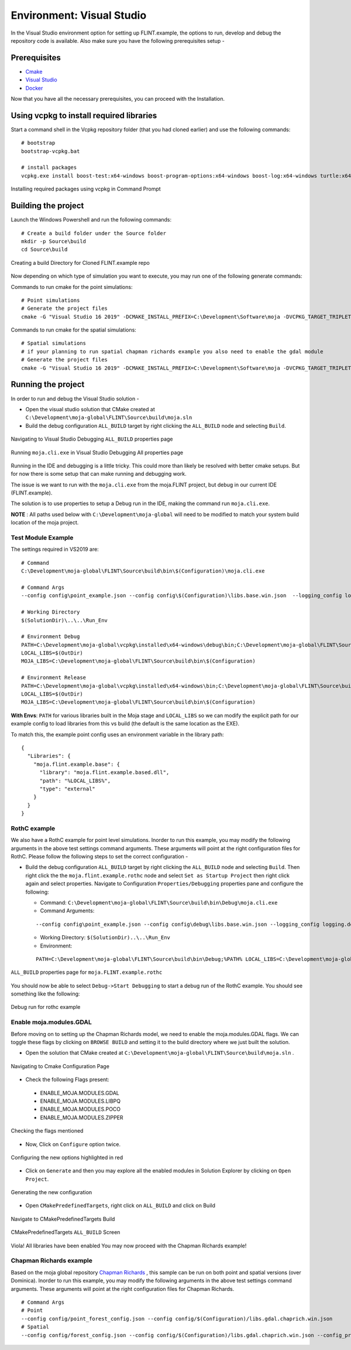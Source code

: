 .. _DevelopmentSetup:

Environment: Visual Studio
##########################

In the Visual Studio environment option for setting up FLINT.example, the options to run, develop and debug the repository code is available.
Also make sure you have the following prerequisites setup -

Prerequisites
-------------
* `Cmake <../prerequisites/cmake.html>`_
* `Visual Studio <../prerequisites/visual_studio.html>`_
* `Docker <../prerequisites/docker.html>`_

Now that you have all the necessary prerequisites, you can proceed with the Installation.

Using vcpkg to install required libraries
-----------------------------------------

Start a command shell in the Vcpkg repository folder (that you had cloned earlier) and use the following commands:

::

    # bootstrap
    bootstrap-vcpkg.bat

    # install packages
    vcpkg.exe install boost-test:x64-windows boost-program-options:x64-windows boost-log:x64-windows turtle:x64-windows zipper:x64-windows poco:x64-windows libpq:x64-windows gdal:x64-windows sqlite3:x64-windows boost-ublas:x64-windows fmt:x64-windows

.. figure:: ../images/installation_vs2019_flint.example/Step1b.png
  :width: 600
  :align: center
  :alt: Installing required packages using vcpkg in Command Prompt

  Installing required packages using vcpkg in Command Prompt

Building the project
--------------------

Launch the Windows Powershell and run the following commands:

::

    # Create a build folder under the Source folder
    mkdir -p Source\build
    cd Source\build

.. figure:: ../images/installation_vs2019_flint.example/Step2.png
  :width: 600
  :align: center
  :alt: Creating a build Directory for Cloned FLINT.example repo

  Creating a build Directory for Cloned FLINT.example repo

Now depending on which type of simulation you want to execute, you may run one of the following generate commands:

Commands to run cmake for the point simulations:

::

    # Point simulations
    # Generate the project files
    cmake -G "Visual Studio 16 2019" -DCMAKE_INSTALL_PREFIX=C:\Development\Software\moja -DVCPKG_TARGET_TRIPLET=x64-windows -DOPENSSL_ROOT_DIR=c:\Development\moja-global\vcpkg\installed\x64-windows -DENABLE_TESTS=OFF -DCMAKE_TOOLCHAIN_FILE=c:\Development\moja-global\vcpkg\scripts\buildsystems\vcpkg.cmake ..

Commands to run cmake for the spatial simulations:

::

    # Spatial simulations
    # if your planning to run spatial chapman richards example you also need to enable the gdal module
    # Generate the project files
    cmake -G "Visual Studio 16 2019" -DCMAKE_INSTALL_PREFIX=C:\Development\Software\moja -DVCPKG_TARGET_TRIPLET=x64-windows -DOPENSSL_ROOT_DIR=c:\Development\moja-global\vcpkg\installed\x64-windows -DENABLE_TESTS=OFF -DENABLE_MOJA.MODULES.GDAL=ON -DCMAKE_TOOLCHAIN_FILE=c:\Development\moja-global\vcpkg\scripts\buildsystems\vcpkg.cmake ..


Running the project
-------------------

In order to run and debug the Visual Studio solution -

* Open the visual studio solution that CMake created at ``C:\Development\moja-global\FLINT\Source\build\moja.sln``

* Build the debug configuration ``ALL_BUILD`` target by right clicking the ``ALL_BUILD`` node and selecting ``Build``.

.. figure:: ../images/installation_vs2019_flint.example/VS2019_buildall.jpeg
  :width: 600
  :align: center
  :alt: Navigating to Visual Studio Debugging ``ALL_BUILD`` properties page

  Navigating to Visual Studio Debugging ``ALL_BUILD`` properties page

.. figure:: ../images/installation_vs2019_flint.example/Step4.png
  :width: 600
  :align: center
  :alt: Running ``moja.cli.exe`` in Visual Studio Debugging All properties page

  Running ``moja.cli.exe`` in Visual Studio Debugging All properties page

Running in the IDE and debugging is a little tricky. This could more than likely be resolved with better cmake setups. But for now there is some setup that can make running and debugging work.

The issue is we want to run with the ``moja.cli.exe`` from the moja.FLINT project, but debug in our current IDE (FLINT.example).

The solution is to use properties to setup a Debug run in the IDE, making the command run ``moja.cli.exe``.

**NOTE** : All paths used below with ``C:\Development\moja-global`` will need to be modified to match your system build location of the moja project.

Test Module Example
===================
The settings required in VS2019 are:

::

    # Command
    C:\Development\moja-global\FLINT\Source\build\bin\$(Configuration)\moja.cli.exe

    # Command Args
    --config config\point_example.json --config config\$(Configuration)\libs.base.win.json  --logging_config logging.debug_on.conf

    # Working Directory
    $(SolutionDir)\..\..\Run_Env

    # Environment Debug
    PATH=C:\Development\moja-global\vcpkg\installed\x64-windows\debug\bin;C:\Development\moja-global\FLINT\Source\build\bin\$(Configuration);%PATH%
    LOCAL_LIBS=$(OutDir)
    MOJA_LIBS=C:\Development\moja-global\FLINT\Source\build\bin\$(Configuration)

    # Environment Release
    PATH=C:\Development\moja-global\vcpkg\installed\x64-windows\bin;C:\Development\moja-global\FLINT\Source\build\bin\$(Configuration);%PATH%
    LOCAL_LIBS=$(OutDir)
    MOJA_LIBS=C:\Development\moja-global\FLINT\Source\build\bin\$(Configuration)

**With Envs**: ``PATH`` for various libraries built in the Moja stage and ``LOCAL_LIBS`` so we can modify the explicit path for our example config to load libraries from this vs build (the default is the same location as the EXE).

To match this, the example point config uses an environment variable in the library path:

::

    {
      "Libraries": {
        "moja.flint.example.base": {
          "library": "moja.flint.example.based.dll",
          "path": "%LOCAL_LIBS%",
          "type": "external"
        }
      }
    }

RothC example
=============
We also have a RothC example for point level simulations. Inorder to run this example, you may modify the following arguments in the above test settings command arguments.
These arguments will point at the right configuration files for RothC. Please follow the following steps to set the correct configuration -

* Build the debug configuration ``ALL_BUILD`` target by right clicking the ``ALL_BUILD`` node and selecting ``Build``. Then right click the the ``moja.flint.example.rothc`` node and select ``Set as Startup Project`` then right click again and select properties. Navigate to Configuration ``Properties/Debugging`` properties pane and configure the following:

  * Command: ``C:\Development\moja-global\FLINT\Source\build\bin\Debug\moja.cli.exe``

  * Command Arguments:
  ::

      --config config\point_example.json --config config\debug\libs.base.win.json --logging_config logging.debug_on.conf

  * Working Directory: ``$(SolutionDir)..\..\Run_Env``

  * Environment:
  ::


      PATH=C:\Development\moja-global\FLINT\Source\build\bin\Debug;%PATH% LOCAL_LIBS=C:\Development\moja-global\FLINT.Example\Source\build\bin\Debug

.. figure:: ../images/installation_vs2019_flint.example/VS2019_rothcproperties.jpeg
  :width: 600
  :align: center
  :alt: ``ALL_BUILD`` properties page for ``moja.FLINT.example.rothc``

  ``ALL_BUILD`` properties page for ``moja.FLINT.example.rothc``

You should now be able to select ``Debug->Start Debugging`` to start a debug run of the RothC example. You should see something like the following:

.. figure:: ../images/installation_vs2019_flint.example/VS2019_debugrothc.jpeg
  :width: 600
  :align: center
  :alt: Debug run for rothc example

  Debug run for rothc example

Enable moja.modules.GDAL
========================

Before moving on to setting up the Chapman Richards model, we need to enable the moja.modules.GDAL flags.
We can toggle these flags by clicking on ``BROWSE BUILD`` and setting it to the build directory where we just built the solution.

* Open the solution that CMake created at ``C:\Development\moja-global\FLINT\Source\build\moja.sln`` .

.. figure:: ../images/installation_vs2019_flint.example/gdal/Step3.png
  :width: 600
  :align: center
  :alt: Navigating to Cmake Configuration Page

  Navigating to Cmake Configuration Page

* Check the following Flags present:

 * ENABLE_MOJA.MODULES.GDAL
 * ENABLE_MOJA.MODULES.LIBPQ
 * ENABLE_MOJA.MODULES.POCO
 * ENABLE_MOJA.MODULES.ZIPPER

.. figure:: ../images/installation_vs2019_flint.example/gdal/Step4.png
 :width: 600
 :align: center
 :alt: Checking the flags mentioned

 Checking the flags mentioned

* Now, Click on ``Configure`` option twice.

.. figure:: ../images/installation_vs2019_flint.example/gdal/Step5.png
  :width: 600
  :align: center
  :alt: Configuring the new options highlighted in red

  Configuring the new options highlighted in red

* Click on ``Generate`` and then you may explore all the enabled modules in Solution Explorer by clicking on ``Open Project``.

.. figure:: ../images/installation_vs2019_flint.example/gdal/Step6.png
  :width: 600
  :align: center
  :alt: Generating the new configuration

  Generating the new configuration

* Open ``CMakePredefinedTargets``, right click on ``ALL_BUILD`` and click on Build

.. figure:: ../images/installation_vs2019_flint.example/gdal/Step7.png
  :width: 600
  :align: center
  :alt: Navigate to CMakePredefinedTargets Build

  Navigate to CMakePredefinedTargets Build

.. figure:: ../images/installation_vs2019_flint.example/gdal/Step8.png
  :width: 600
  :align: center
  :alt: CMakePredefinedTargets ``ALL_BUILD`` Screen

  CMakePredefinedTargets ``ALL_BUILD`` Screen

Viola! All libraries have been enabled
You may now proceed with the Chapman Richards example!

Chapman Richards example
========================
Based on the moja global repository `Chapman Richards <https://github.com/moja-global/FLINT.chapman_richards>`_ , this sample can be run on both point and spatial versions (over Dominica).
Inorder to run this example, you may modify the following arguments in the above test settings command arguments.
These arguments will point at the right configuration files for Chapman Richards.

::


    # Command Args
    # Point
    --config config/point_forest_config.json --config config/$(Configuration)/libs.gdal.chaprich.win.json
    # Spatial
    --config config/forest_config.json --config config/$(Configuration)/libs.gdal.chaprich.win.json --config_provider config/forest_provider.json
